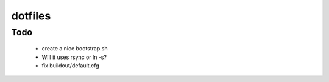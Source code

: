 ========
dotfiles
========


Todo
====

  * create a nice bootstrap.sh
  * Will it uses rsync or ln -s?
  * fix buildout/default.cfg

